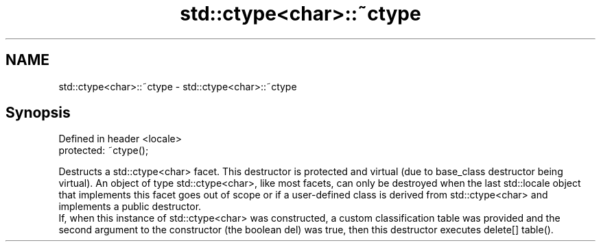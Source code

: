 .TH std::ctype<char>::~ctype 3 "2020.03.24" "http://cppreference.com" "C++ Standard Libary"
.SH NAME
std::ctype<char>::~ctype \- std::ctype<char>::~ctype

.SH Synopsis

  Defined in header <locale>
  protected: ~ctype();

  Destructs a std::ctype<char> facet. This destructor is protected and virtual (due to base_class destructor being virtual). An object of type std::ctype<char>, like most facets, can only be destroyed when the last std::locale object that implements this facet goes out of scope or if a user-defined class is derived from std::ctype<char> and implements a public destructor.
  If, when this instance of std::ctype<char> was constructed, a custom classification table was provided and the second argument to the constructor (the boolean del) was true, then this destructor executes delete[] table().



